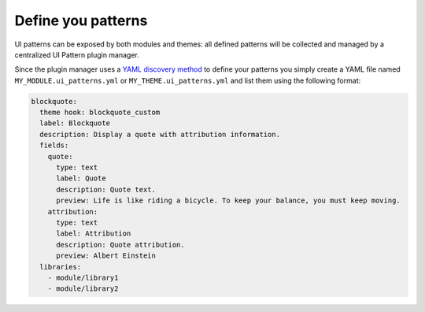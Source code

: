 Define you patterns
===================

UI patterns can be exposed by both modules and themes: all defined patterns will be collected and managed by a centralized
UI Pattern plugin manager.

Since the plugin manager uses a `YAML discovery method <https://www.drupal.org/docs/8/api/plugin-api/d8-plugin-discovery>`_
to define your patterns you simply create a YAML file named ``MY_MODULE.ui_patterns.yml`` or ``MY_THEME.ui_patterns.yml``
and list them using the following format:

.. code-block:: yaml

   blockquote:
     theme hook: blockquote_custom
     label: Blockquote
     description: Display a quote with attribution information.
     fields:
       quote:
         type: text
         label: Quote
         description: Quote text.
         preview: Life is like riding a bicycle. To keep your balance, you must keep moving.
       attribution:
         type: text
         label: Attribution
         description: Quote attribution.
         preview: Albert Einstein
     libraries:
       - module/library1
       - module/library2
